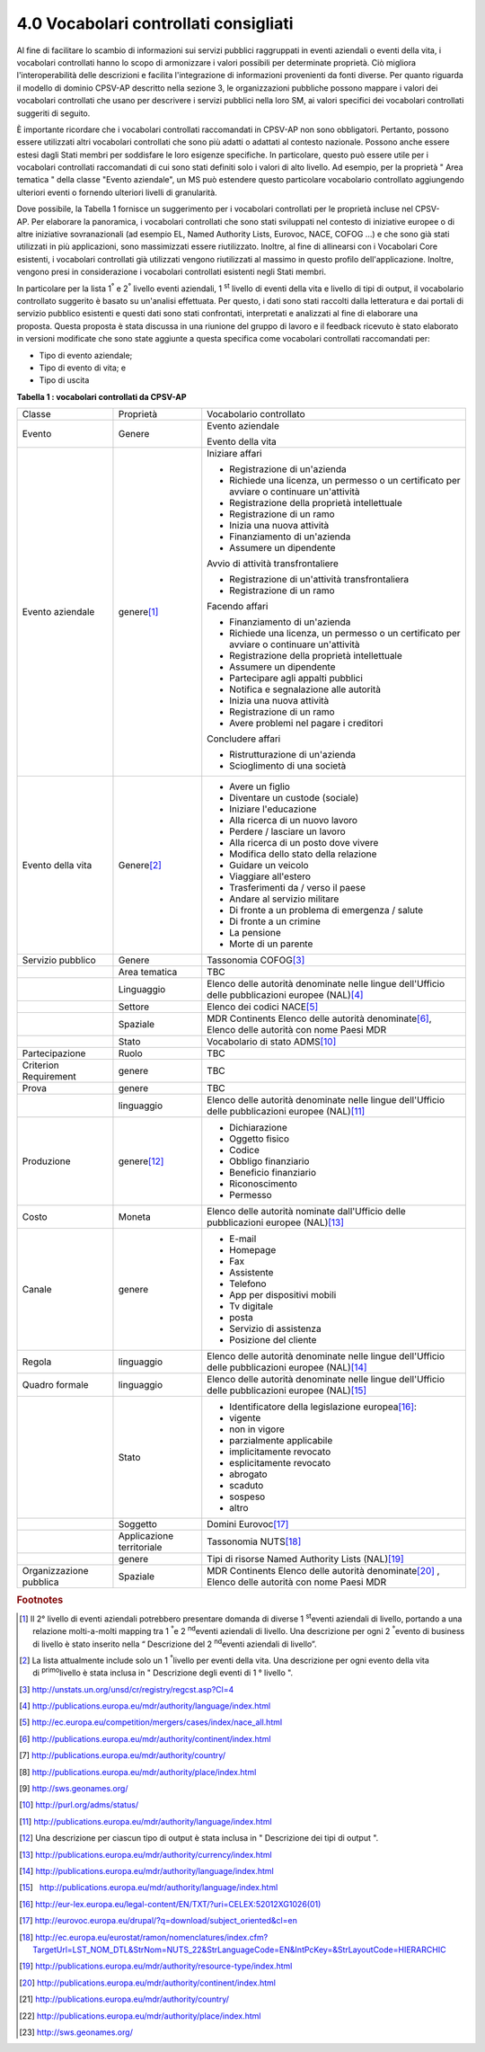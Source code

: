 
.. _h37562677d2d265b121d315261695617:

4.0 Vocabolari controllati consigliati
######################################

Al fine di facilitare lo scambio di informazioni sui servizi pubblici raggruppati in eventi aziendali o eventi della vita, i vocabolari controllati hanno lo scopo di armonizzare i valori possibili per determinate proprietà. Ciò migliora l'interoperabilità delle descrizioni e facilita l'integrazione di informazioni provenienti da fonti diverse. Per quanto riguarda il modello di dominio CPSV-AP descritto nella sezione 3, le organizzazioni pubbliche possono mappare i valori dei vocabolari controllati che usano per descrivere i servizi pubblici nella loro SM, ai valori specifici dei vocabolari controllati suggeriti di seguito.

 

È importante ricordare che i vocabolari controllati raccomandati in CPSV-AP non sono obbligatori. Pertanto, possono essere utilizzati altri vocabolari controllati che sono più adatti o adattati al contesto nazionale. Possono anche essere estesi dagli Stati membri per soddisfare le loro esigenze specifiche. In particolare, questo può essere utile per i vocabolari controllati raccomandati di cui sono stati definiti solo i valori di alto livello. Ad esempio, per la proprietà " Area tematica " della classe "Evento aziendale", un MS può estendere questo particolare vocabolario controllato aggiungendo ulteriori eventi o fornendo ulteriori livelli di granularità.

 

Dove possibile, la Tabella 1 fornisce un suggerimento per i vocabolari controllati per le proprietà incluse nel CPSV-AP. Per elaborare la panoramica, i vocabolari controllati che sono stati sviluppati nel contesto di iniziative europee o di altre iniziative sovranazionali (ad esempio EL, Named Authority Lists, Eurovoc, NACE, COFOG ...) e che sono già stati utilizzati in più applicazioni, sono massimizzati essere riutilizzato. Inoltre, al fine di allinearsi con i Vocabolari Core esistenti, i vocabolari controllati già utilizzati vengono riutilizzati al massimo in questo profilo dell'applicazione. Inoltre, vengono presi in considerazione i vocabolari controllati esistenti negli Stati membri.

 

In particolare per la lista 1\ |STYLE0|\  e 2\ |STYLE1|\  livello eventi aziendali, 1 \ |STYLE2|\  livello di eventi della vita e livello di tipi di output, il vocabolario controllato suggerito è basato su un'analisi effettuata. Per questo, i dati sono stati raccolti dalla letteratura e dai portali di servizio pubblico esistenti e questi dati sono stati confrontati, interpretati e analizzati al fine di elaborare una proposta. Questa proposta è stata discussa in una riunione del gruppo di lavoro e il feedback ricevuto è stato elaborato in versioni modificate che sono state aggiunte a questa specifica come vocabolari controllati raccomandati per:

* Tipo di evento aziendale;

* Tipo di evento di vita; e

* Tipo di uscita

 

\ |STYLE3|\ 

+-----------------------+-------------------------+--------------------------------------------------------------------------------------------------------+
|Classe                 |Proprietà                |Vocabolario controllato                                                                                 |
+-----------------------+-------------------------+--------------------------------------------------------------------------------------------------------+
|Evento                 |Genere                   |Evento aziendale                                                                                        |
|                       |                         |                                                                                                        |
|                       |                         |Evento della vita                                                                                       |
+-----------------------+-------------------------+--------------------------------------------------------------------------------------------------------+
|Evento aziendale       |genere\ [#F1]_\          |Iniziare affari                                                                                         |
|                       |                         |                                                                                                        |
|                       |                         |* Registrazione di un'azienda                                                                           |
|                       |                         |                                                                                                        |
|                       |                         |* Richiede una licenza, un permesso o un certificato per avviare o continuare un'attività               |
|                       |                         |                                                                                                        |
|                       |                         |* Registrazione della proprietà intellettuale                                                           |
|                       |                         |                                                                                                        |
|                       |                         |* Registrazione di un ramo                                                                              |
|                       |                         |                                                                                                        |
|                       |                         |* Inizia una nuova attività                                                                             |
|                       |                         |                                                                                                        |
|                       |                         |* Finanziamento di un'azienda                                                                           |
|                       |                         |                                                                                                        |
|                       |                         |* Assumere un dipendente                                                                                |
|                       |                         |                                                                                                        |
|                       |                         |Avvio di attività transfrontaliere                                                                      |
|                       |                         |                                                                                                        |
|                       |                         |* Registrazione di un'attività transfrontaliera                                                         |
|                       |                         |                                                                                                        |
|                       |                         |* Registrazione di un ramo                                                                              |
|                       |                         |                                                                                                        |
|                       |                         |Facendo affari                                                                                          |
|                       |                         |                                                                                                        |
|                       |                         |* Finanziamento di un'azienda                                                                           |
|                       |                         |                                                                                                        |
|                       |                         |* Richiede una licenza, un permesso o un certificato per avviare o continuare un'attività               |
|                       |                         |                                                                                                        |
|                       |                         |* Registrazione della proprietà intellettuale                                                           |
|                       |                         |                                                                                                        |
|                       |                         |* Assumere un dipendente                                                                                |
|                       |                         |                                                                                                        |
|                       |                         |* Partecipare agli appalti pubblici                                                                     |
|                       |                         |                                                                                                        |
|                       |                         |* Notifica e segnalazione alle autorità                                                                 |
|                       |                         |                                                                                                        |
|                       |                         |* Inizia una nuova attività                                                                             |
|                       |                         |                                                                                                        |
|                       |                         |* Registrazione di un ramo                                                                              |
|                       |                         |                                                                                                        |
|                       |                         |* Avere problemi nel pagare i creditori                                                                 |
|                       |                         |                                                                                                        |
|                       |                         |Concludere affari                                                                                       |
|                       |                         |                                                                                                        |
|                       |                         |* Ristrutturazione di un'azienda                                                                        |
|                       |                         |                                                                                                        |
|                       |                         |* Scioglimento di una società                                                                           |
+-----------------------+-------------------------+--------------------------------------------------------------------------------------------------------+
|Evento della vita      |Genere\ [#F2]_\          |* Avere un figlio                                                                                       |
|                       |                         |                                                                                                        |
|                       |                         |* Diventare un custode (sociale)                                                                        |
|                       |                         |                                                                                                        |
|                       |                         |* Iniziare l'educazione                                                                                 |
|                       |                         |                                                                                                        |
|                       |                         |* Alla ricerca di un nuovo lavoro                                                                       |
|                       |                         |                                                                                                        |
|                       |                         |* Perdere / lasciare un lavoro                                                                          |
|                       |                         |                                                                                                        |
|                       |                         |* Alla ricerca di un posto dove vivere                                                                  |
|                       |                         |                                                                                                        |
|                       |                         |* Modifica dello stato della relazione                                                                  |
|                       |                         |                                                                                                        |
|                       |                         |* Guidare un veicolo                                                                                    |
|                       |                         |                                                                                                        |
|                       |                         |* Viaggiare all'estero                                                                                  |
|                       |                         |                                                                                                        |
|                       |                         |* Trasferimenti da / verso il paese                                                                     |
|                       |                         |                                                                                                        |
|                       |                         |* Andare al servizio militare                                                                           |
|                       |                         |                                                                                                        |
|                       |                         |* Di fronte a un problema di emergenza / salute                                                         |
|                       |                         |                                                                                                        |
|                       |                         |* Di fronte a un crimine                                                                                |
|                       |                         |                                                                                                        |
|                       |                         |* La pensione                                                                                           |
|                       |                         |                                                                                                        |
|                       |                         |* Morte di un parente                                                                                   |
+-----------------------+-------------------------+--------------------------------------------------------------------------------------------------------+
|Servizio pubblico      |Genere                   |Tassonomia COFOG\ [#F3]_\                                                                               |
+-----------------------+-------------------------+--------------------------------------------------------------------------------------------------------+
|                       |Area tematica            |TBC                                                                                                     |
+-----------------------+-------------------------+--------------------------------------------------------------------------------------------------------+
|                       |Linguaggio               |Elenco delle autorità denominate nelle lingue dell'Ufficio delle pubblicazioni europee (NAL)\ [#F4]_\   |
+-----------------------+-------------------------+--------------------------------------------------------------------------------------------------------+
|                       |Settore                  |Elenco dei codici NACE\ [#F5]_\                                                                         |
+-----------------------+-------------------------+--------------------------------------------------------------------------------------------------------+
|                       |Spaziale                 |MDR Continents Elenco delle autorità denominate\ [#F6]_\ , Elenco delle autorità con nome Paesi MDR     |
+-----------------------+-------------------------+--------------------------------------------------------------------------------------------------------+
|                       |Stato                    |Vocabolario di stato ADMS\ [#F10]_\                                                                     |
+-----------------------+-------------------------+--------------------------------------------------------------------------------------------------------+
|Partecipazione         |Ruolo                    |TBC                                                                                                     |
+-----------------------+-------------------------+--------------------------------------------------------------------------------------------------------+
|Criterion Requirement  |genere                   |TBC                                                                                                     |
+-----------------------+-------------------------+--------------------------------------------------------------------------------------------------------+
|Prova                  |genere                   |TBC                                                                                                     |
+-----------------------+-------------------------+--------------------------------------------------------------------------------------------------------+
|                       |linguaggio               |Elenco delle autorità denominate nelle lingue dell'Ufficio delle pubblicazioni europee (NAL)\ [#F11]_\  |
+-----------------------+-------------------------+--------------------------------------------------------------------------------------------------------+
|Produzione             |genere\ [#F12]_\         |* Dichiarazione                                                                                         |
|                       |                         |                                                                                                        |
|                       |                         |* Oggetto fisico                                                                                        |
|                       |                         |                                                                                                        |
|                       |                         |* Codice                                                                                                |
|                       |                         |                                                                                                        |
|                       |                         |* Obbligo finanziario                                                                                   |
|                       |                         |                                                                                                        |
|                       |                         |* Beneficio finanziario                                                                                 |
|                       |                         |                                                                                                        |
|                       |                         |* Riconoscimento                                                                                        |
|                       |                         |                                                                                                        |
|                       |                         |* Permesso                                                                                              |
+-----------------------+-------------------------+--------------------------------------------------------------------------------------------------------+
|Costo                  |Moneta                   |Elenco delle autorità nominate dall'Ufficio delle pubblicazioni europee (NAL)\ [#F13]_\                 |
+-----------------------+-------------------------+--------------------------------------------------------------------------------------------------------+
|Canale                 |genere                   |* E-mail                                                                                                |
|                       |                         |                                                                                                        |
|                       |                         |* Homepage                                                                                              |
|                       |                         |                                                                                                        |
|                       |                         |* Fax                                                                                                   |
|                       |                         |                                                                                                        |
|                       |                         |* Assistente                                                                                            |
|                       |                         |                                                                                                        |
|                       |                         |* Telefono                                                                                              |
|                       |                         |                                                                                                        |
|                       |                         |* App per dispositivi mobili                                                                            |
|                       |                         |                                                                                                        |
|                       |                         |* Tv digitale                                                                                           |
|                       |                         |                                                                                                        |
|                       |                         |* posta                                                                                                 |
|                       |                         |                                                                                                        |
|                       |                         |* Servizio di assistenza                                                                                |
|                       |                         |                                                                                                        |
|                       |                         |* Posizione del cliente                                                                                 |
+-----------------------+-------------------------+--------------------------------------------------------------------------------------------------------+
|Regola                 |linguaggio               |Elenco delle autorità denominate nelle lingue dell'Ufficio delle pubblicazioni europee (NAL)\ [#F14]_\  |
+-----------------------+-------------------------+--------------------------------------------------------------------------------------------------------+
|Quadro formale         |linguaggio               |Elenco delle autorità denominate nelle lingue dell'Ufficio delle pubblicazioni europee (NAL)\ [#F15]_\  |
+-----------------------+-------------------------+--------------------------------------------------------------------------------------------------------+
|                       |Stato                    |* Identificatore della legislazione europea\ [#F16]_\ :                                                 |
|                       |                         |                                                                                                        |
|                       |                         |* vigente                                                                                               |
|                       |                         |                                                                                                        |
|                       |                         |* non in vigore                                                                                         |
|                       |                         |                                                                                                        |
|                       |                         |* parzialmente applicabile                                                                              |
|                       |                         |                                                                                                        |
|                       |                         |* implicitamente revocato                                                                               |
|                       |                         |                                                                                                        |
|                       |                         |* esplicitamente revocato                                                                               |
|                       |                         |                                                                                                        |
|                       |                         |* abrogato                                                                                              |
|                       |                         |                                                                                                        |
|                       |                         |* scaduto                                                                                               |
|                       |                         |                                                                                                        |
|                       |                         |* sospeso                                                                                               |
|                       |                         |                                                                                                        |
|                       |                         |* altro                                                                                                 |
+-----------------------+-------------------------+--------------------------------------------------------------------------------------------------------+
|                       |Soggetto                 |Domini Eurovoc\ [#F17]_\                                                                                |
+-----------------------+-------------------------+--------------------------------------------------------------------------------------------------------+
|                       |Applicazione territoriale|Tassonomia NUTS\ [#F18]_\                                                                               |
+-----------------------+-------------------------+--------------------------------------------------------------------------------------------------------+
|                       |genere                   |Tipi di risorse Named Authority Lists (NAL)\ [#F19]_\                                                   |
+-----------------------+-------------------------+--------------------------------------------------------------------------------------------------------+
|Organizzazione pubblica|Spaziale                 |MDR Continents Elenco delle autorità denominate\ [#F20]_\  , Elenco delle autorità con nome Paesi MDR   |
+-----------------------+-------------------------+--------------------------------------------------------------------------------------------------------+


.. bottom of content


.. |STYLE0| replace:: :sup:`°`

.. |STYLE1| replace:: :sup:`°`

.. |STYLE2| replace:: :sup:`st`

.. |STYLE3| replace:: **Tabella 1 : vocabolari controllati da CPSV-AP**


.. rubric:: Footnotes

.. [#f1]  Il 2° livello di eventi aziendali potrebbero presentare domanda di diverse 1 \ :sup:`st`\ eventi aziendali di livello, portando a una relazione molti-a-molti mapping tra 1 \ :sup:`°`\ e 2 \ :sup:`nd`\ eventi aziendali di livello. Una descrizione per ogni 2 \ :sup:`°`\ evento di business di livello è stato inserito nella “ Descrizione del 2 \ :sup:`nd`\ eventi aziendali di livello”.
.. [#f2]  La lista attualmente include solo un 1 \ :sup:`°`\ livello per eventi della vita. Una descrizione per ogni evento della vita di \ :sup:`primo`\ livello è stata inclusa in " Descrizione degli eventi di 1 ° livello ".
.. [#f3]  http://unstats.un.org/unsd/cr/registry/regcst.asp?Cl=4
.. [#f4]  http://publications.europa.eu/mdr/authority/language/index.html
.. [#f5]  http://ec.europa.eu/competition/mergers/cases/index/nace_all.html
.. [#f6]   `http://publications.europa.eu/mdr/authority/continent/index.html <http://publications.europa.eu/mdr/authority/continent/index.html>`__  
.. [#f7]   `http://publications.europa.eu/mdr/authority/country/ <http://publications.europa.eu/mdr/authority/country/>`__ 
.. [#f8]   `http://publications.europa.eu/mdr/authority/place/index.html <http://publications.europa.eu/mdr/authority/place/index.html>`__ 
.. [#f9]   `http://sws.geonames.org/ <http://sws.geonames.org/>`__ 
.. [#f10]   `http://purl.org/adms/status/ <http://purl.org/adms/status/>`__ 
.. [#f11]   `http://publications.europa.eu/mdr/authority/language/index.html <http://publications.europa.eu/mdr/authority/language/index.html>`__ 
.. [#f12]  Una descrizione per ciascun tipo di output è stata inclusa in " Descrizione dei tipi di output ".
.. [#f13]   `http://publications.europa.eu/mdr/authority/currency/index.html <http://publications.europa.eu/mdr/authority/currency/index.html>`__ 
.. [#f14]   `http://publications.europa.eu/mdr/authority/language/index.html <http://publications.europa.eu/mdr/authority/language/index.html>`__ 
.. [#f15]    `http://publications.europa.eu/mdr/authority/language/index.html <http://publications.europa.eu/mdr/authority/language/index.html>`__ 
.. [#f16]   `http://eur-lex.europa.eu/legal-content/EN/TXT/?uri=CELEX:52012XG1026(01) <http://eur-lex.europa.eu/legal-content/EN/TXT/?uri=CELEX:52012XG1026(01)>`__ 
.. [#f17]   `http://eurovoc.europa.eu/drupal/?q=download/subject_oriented&cl=en <http://eurovoc.europa.eu/drupal/?q=download/subject_oriented&cl=en>`__ 
.. [#f18]   `http://ec.europa.eu/eurostat/ramon/nomenclatures/index.cfm?TargetUrl=LST_NOM_DTL&StrNom=NUTS_22&StrLanguageCode=EN&IntPcKey=&StrLayoutCode=HIERARCHIC <http://ec.europa.eu/eurostat/ramon/nomenclatures/index.cfm?TargetUrl=LST_NOM_DTL&StrNom=NUTS_22&StrLanguageCode=EN&IntPcKey=&StrLayoutCode=HIERARCHIC>`__ 
.. [#f19]   `http://publications.europa.eu/mdr/authority/resource-type/index.html <http://publications.europa.eu/mdr/authority/resource-type/index.html>`__ 
.. [#f20]   `http://publications.europa.eu/mdr/authority/continent/index.html <http://publications.europa.eu/mdr/authority/continent/index.html>`__ 
.. [#f21]   `http://publications.europa.eu/mdr/authority/country/ <http://publications.europa.eu/mdr/authority/country/>`__ 
.. [#f22]   `http://publications.europa.eu/mdr/authority/place/index.html <http://publications.europa.eu/mdr/authority/place/index.html>`__ 
.. [#f23]   `http://sws.geonames.org/ <http://sws.geonames.org/>`__ 
